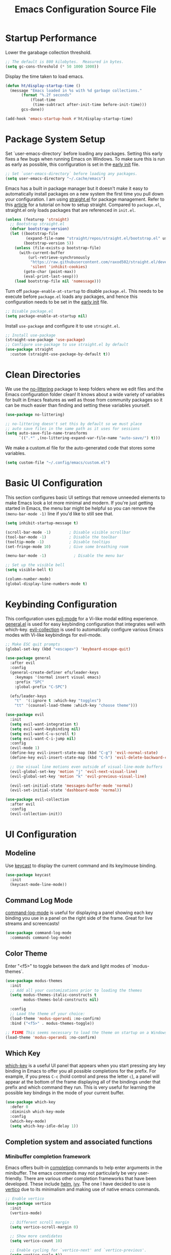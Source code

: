 #+title: Emacs Configuration Source File
#+PROPERTY: header-args:emacs-lisp :tangle ./init.el :mkdirp yes

* Startup Performance

Lower the garabage collection threshold.

#+begin_src emacs-lisp
;; The default is 800 kilobytes.  Measured in bytes.
(setq gc-cons-threshold (* 50 1000 1000))
#+end_src

Display the time taken to load emacs.

#+begin_src emacs-lisp
(defun ht/display-startup-time ()
  (message "Emacs loaded in %s with %d garbage collections."
	   (format "%.2f seconds"
		   (float-time
		    (time-subtract after-init-time before-init-time)))
	   gcs-done))

(add-hook 'emacs-startup-hook #'ht/display-startup-time)
#+end_src

* Package System Setup

Set `user-emacs-directory` before loading any packages. Setting this early fixes a few bugs when running Emacs on Windows. To make sure this is run as early as possible, this configuration is set in the [[https://www.gnu.org/software/emacs/manual/html_node/emacs/Early-Init-File.html][early init]] file.

#+begin_src emacs-lisp :tangle early-init.el
;; Set `user-emacs-directory` before loading any packages.
(setq user-emacs-directory "~/.cache/emacs")
#+end_src

Emacs has a built in package manager but it doesn't make it easy to automatically install packages on a new system the first time you pull down your configuration. I am using [[https://github.com/radian-software/straight.el][straight.el]] for package management. Refer to this [[https://jeffkreeftmeijer.com/emacs-straight-use-package/][article]] for a tutorial on how to setup straight. Compared to =package.el=, straight.el only loads packages that are referenced in =init.el=.

#+begin_src emacs-lisp
(unless (featurep 'straight)
  ;; Bootstrap straight.el
  (defvar bootstrap-version)
  (let ((bootstrap-file
         (expand-file-name "straight/repos/straight.el/bootstrap.el" user-emacs-directory))
        (bootstrap-version 5))
    (unless (file-exists-p bootstrap-file)
      (with-current-buffer
          (url-retrieve-synchronously
           "https://raw.githubusercontent.com/raxod502/straight.el/develop/install.el"
           'silent 'inhibit-cookies)
        (goto-char (point-max))
        (eval-print-last-sexp)))
    (load bootstrap-file nil 'nomessage)))
#+end_src

Turn off =package-enable-at-startup= to disable =package.el=. This needs to be execute before =package.el= loads any packages, and hence this configuration needs to be set in the [[https://www.gnu.org/software/emacs/manual/html_node/emacs/Early-Init-File.html][early init]] file.

#+begin_src emacs-lisp :tangle early-init.el
;; Disable package.el
(setq package-enable-at-startup nil)
#+end_src

Install =use-package= and configure it to use =straight.el=.

#+begin_src emacs-lisp
;; Install use-package
(straight-use-package 'use-package)
;; Configure use-package to use straight.el by default
(use-package straight
  :custom (straight-use-package-by-default t))
#+end_src

* Clean Directories

We use the [[https://github.com/emacscollective/no-littering/blob/master/no-littering.el][no-littering]] package to keep folders where we edit files and the Emacs configuration folder clean!  It knows about a wide variety of variables for built in Emacs features as well as those from community packages so it can be much easier than finding and setting these variables yourself.

#+begin_src emacs-lisp
(use-package no-littering)

;; no-littering doesn't set this by default so we must place
;; auto save files in the same path as it uses for sessions
(setq auto-save-file-name-transforms
      `((".*" ,(no-littering-expand-var-file-name "auto-save/") t)))
#+end_src

We make a custom.el file for the auto-generated code that stores some variables.

#+begin_src emacs-lisp
(setq custom-file "~/.config/emacs/custom.el")
#+end_src

* Basic UI Configuration

This section configures basic UI settings that remove unneeded elements to make Emacs look a lot more minimal and modern.  If you're just getting started in Emacs, the menu bar might be helpful so you can remove the =(menu-bar-mode -1)= line if you'd like to still see that.

#+begin_src emacs-lisp
(setq inhibit-startup-message t)

(scroll-bar-mode -1)        ; Disable visible scrollbar
(tool-bar-mode -1)          ; Disable the toolbar
(tooltip-mode -1)           ; Disable tooltips
(set-fringe-mode 10)        ; Give some breathing room

(menu-bar-mode -1)            ; Disable the menu bar

;; Set up the visible bell
(setq visible-bell t)

(column-number-mode)
(global-display-line-numbers-mode t)
#+end_src

* Keybinding Configuration

This configuration uses [[https://evil.readthedocs.io/en/latest/index.html][evil-mode]] for a Vi-like modal editing experience.  [[https://github.com/noctuid/general.el][general.el]] is used for easy keybinding configuration that integrates well with which-key.  [[https://github.com/emacs-evil/evil-collection][evil-collection]] is used to automatically configure various Emacs modes with Vi-like keybindings for evil-mode.

#+begin_src emacs-lisp
;; Make ESC quit prompts
(global-set-key (kbd "<escape>") 'keyboard-escape-quit)

(use-package general
  :after evil
  :config
  (general-create-definer efs/leader-keys
    :keymaps '(normal insert visual emacs)
    :prefix "SPC"
    :global-prefix "C-SPC")

  (efs/leader-keys
    "t"  '(:ignore t :which-key "toggles")
    "tt" '(counsel-load-theme :which-key "choose theme")))

(use-package evil
  :init
  (setq evil-want-integration t)
  (setq evil-want-keybinding nil)
  (setq evil-want-C-u-scroll t)
  (setq evil-want-C-i-jump nil)
  :config
  (evil-mode 1)
  (define-key evil-insert-state-map (kbd "C-g") 'evil-normal-state)
  (define-key evil-insert-state-map (kbd "C-h") 'evil-delete-backward-char-and-join)

  ;; Use visual line motions even outside of visual-line-mode buffers
  (evil-global-set-key 'motion "j" 'evil-next-visual-line)
  (evil-global-set-key 'motion "k" 'evil-previous-visual-line)

  (evil-set-initial-state 'messages-buffer-mode 'normal)
  (evil-set-initial-state 'dashboard-mode 'normal))

(use-package evil-collection
  :after evil
  :config
  (evil-collection-init))
#+end_src

* UI Configuration
** Modeline

Use [[https://github.com/tarsius/keycast][keycast]] to display the current command and its key/mouse binding.

#+begin_src emacs-lisp
(use-package keycast
  :init
  (keycast-mode-line-mode))
#+end_src

** Command Log Mode

[[https://github.com/lewang/command-log-mode][command-log-mode]] is useful for displaying a panel showing each key binding you use in a panel on the right side of the frame.  Great for live streams and screencasts!

#+begin_src emacs-lisp
(use-package command-log-mode
  :commands command-log-mode)
#+end_src

** Color Theme

Enter "<f5>" to toggle between the dark and light modes of `modus-themes`.

#+begin_src emacs-lisp
(use-package modus-themes
  :init
  ;; Add all your customizations prior to loading the themes
  (setq modus-themes-italic-constructs t
        modus-themes-bold-constructs nil)

  :config
  ;; Load the theme of your choice:
  (load-theme 'modus-operandi :no-confirm)
  :bind ("<f5>" . modus-themes-toggle))

;; FIXME This seems necessary to load the theme on startup on a Windows machine.
(load-theme 'modus-operandi :no-confirm)
#+end_src

** Which Key

[[https://github.com/justbur/emacs-which-key][which-key]] is a useful UI panel that appears when you start pressing any key binding in Emacs to offer you all possible completions for the prefix.  For example, if you press =C-c= (hold control and press the letter =c=), a panel will appear at the bottom of the frame displaying all of the bindings under that prefix and which command they run.  This is very useful for learning the possible key bindings in the mode of your current buffer.

#+begin_src emacs-lisp
(use-package which-key
  :defer 0
  :diminish which-key-mode
  :config
  (which-key-mode)
  (setq which-key-idle-delay 1))
#+end_src

** Completion system and associated functions
*** Minibuffer completion framework
Emacs offers built-in [[https://www.gnu.org/software/emacs/manual/html_node/emacs/Completion.html][completion]] commands to help enter arguments in the minibuffer. The emacs commands may not particularly be very user-friendly. There are various other completion frameworks that have been developed. These include [[https://github.com/emacs-helm/helm][helm]], [[https://github.com/abo-abo/swiper][ivy]]. The one I have decided to use is [[https://github.com/minad/vertico][vertico]] due to its minimalism and making use of native emacs commands.

#+begin_src emacs-lisp
;; Enable vertico
(use-package vertico
  :init
  (vertico-mode)

  ;; Different scroll margin
  (setq vertico-scroll-margin 0)

  ;; Show more candidates
  (setq vertico-count 10)

  ;; Enable cycling for `vertico-next' and `vertico-previous'.
  (setq vertico-cycle t))

;; Persist history over Emacs restarts. Vertico sorts by history position.
(use-package savehist
  :init
  (savehist-mode))

;; A few more useful configurations...
(use-package emacs
  :init
  ;; Add prompt indicator to `completing-read-multiple'.
  ;; We display [CRM<separator>], e.g., [CRM,] if the separator is a comma.
  (defun crm-indicator (args)
    (cons (format "[CRM%s] %s"
                  (replace-regexp-in-string
                   "\\`\\[.*?]\\*\\|\\[.*?]\\*\\'" ""
                   crm-separator)
                  (car args))
          (cdr args)))
  (advice-add #'completing-read-multiple :filter-args #'crm-indicator)

  ;; Do not allow the cursor in the minibuffer prompt
  (setq minibuffer-prompt-properties
        '(read-only t cursor-intangible t face minibuffer-prompt))
  (add-hook 'minibuffer-setup-hook #'cursor-intangible-mode)

  ;; Emacs 28: Hide commands in M-x which do not work in the current mode.
  ;; Vertico commands are hidden in normal buffers.
  ;; (setq read-extended-command-predicate
  ;;       #'command-completion-default-include-p)

  ;; Enable recursive minibuffers
  (setq enable-recursive-minibuffers t))
#+end_src

*** Completion backend

An Emacs completion UI needs a backend called a /completion style/.

Instead of the default TAB completion, I use the completion sytle provided by [[https://github.com/oantolin/orderless][orderless]]. This divides the search pattern into space-separated components and matches them in any order. Regular expression matching is also available.

#+begin_src emacs-lisp
;; Use the `orderless' completion style.
(use-package orderless
  :init
  ;; Configure a custom style dispatcher (see the Consult wiki)
  ;; (setq orderless-style-dispatchers '(+orderless-dispatch)
  ;;       orderless-component-separator #'orderless-escapable-split-on-space)
  (setq completion-styles '(orderless basic)
        completion-category-defaults nil
        completion-category-overrides '((file (styles partial-completion)))))
#+end_src

*** Rich annotations in the minibuffer

Use [[https://github.com/minad/marginalia][marginalia]] to provide rich minibuffer annotations. =M-A= would cycle through the annotators in =marginalia-annotator-registry=.

#+begin_src emacs-lisp
;; Enable rich annotations using the Marginalia package
(use-package marginalia
  ;; Bind `marginalia-cycle' globally or only in the minibuffer
  :bind (:map minibuffer-local-map
         ("M-A" . marginalia-cycle))

  ;; The :init configuration is always executed (Not lazy!)
  :init

  ;; Must be in the :init section of use-package such that the mode gets
  ;; enabled right away. Note that this forces loading the package.
  (marginalia-mode))
#+end_src

*** Completion-at-point UI

The [[https://github.com/minad/corfu][corfu]] packages provides a small completion popup in an emacs buffer. It is the minimalistic =completion-in-region= counterpart to the [[https://github.com/minad/vertico][vertico]] minibuffer UI.

#+begin_src emacs-lisp
;; Enable Corfu completion UI
(use-package corfu
  :init
  (global-corfu-mode))
#+end_src

** Helpful Help Commands

[[https://github.com/Wilfred/helpful][Helpful]] adds a lot of very helpful (get it?) information to Emacs' =describe-= command buffers.  For example, if you use =describe-function=, you will not only get the documentation about the function, you will also see the source code of the function and where it gets used in other places in the Emacs configuration.  It is very useful for figuring out how things work in Emacs.

#+begin_src emacs-lisp
(use-package helpful
  :commands (helpful-callable helpful-variable helpful-command helpful-key)
  :custom
  (counsel-describe-function-function #'helpful-callable)
  (counsel-describe-variable-function #'helpful-variable)
  :bind
  ([remap describe-function] . counsel-describe-function)
  ([remap describe-command] . helpful-command)
  ([remap describe-variable] . counsel-describe-variable)
  ([remap describe-key] . helpful-key))
#+end_src

** Text Scaling

This is an example of using [[https://github.com/abo-abo/hydra][Hydra]] to design a transient key binding for quickly adjusting the scale of the text on screen.  We define a hydra that is bound to =C-s t s= and, once activated, =j= and =k= increase and decrease the text scale.  You can press any other key (or =f= specifically) to exit the transient key map.

#+begin_src emacs-lisp
(use-package hydra
  :defer t)

(defhydra hydra-text-scale (:timeout 4)
  "scale text"
  ("j" text-scale-increase "in")
  ("k" text-scale-decrease "out")
  ("f" nil "finished" :exit t))

(efs/leader-keys
  "ts" '(hydra-text-scale/body :which-key "scale text"))
#+end_src

* Org Mode

[[https://orgmode.org/][Org Mode]] is one of the hallmark features of Emacs.  It is a rich document editor, project planner, task and time tracker, blogging engine, and literate coding utility all wrapped up in one package.

** Basic Config
#+begin_src emacs-lisp
(use-package org)

(setq visual-line-mode t)

(with-eval-after-load 'org       
  (add-hook 'org-mode-hook #'visual-line-mode))
#+end_src

** Working with source code (org-src)

Org can manage source code blocks inside an Org document. More details are provided in [[https://orgmode.org/manual/Working-with-Source-Code.html][Working with Source Code]].

To edit a source code block enter =C-c '=. Once in the Org Src buffer, pressing =TAB= over a range would fix indentation.

The following fixes a bug where indentation is automatically added when pressing RET inside an elisp codeblock.

#+begin_src emacs-lisp
(setq org-edit-src-content-indentation 0)
#+end_src

** Configure Babel Languages

To execute or export code in =org-mode= code blocks, you'll need to set up =org-babel-load-languages= for each language you'd like to use. [[https://orgmode.org/worg/org-contrib/babel/languages.html][This page]] documents all of the languages that you can use with =org-babel=.

#+begin_src emacs-lisp
(with-eval-after-load 'org
  (org-babel-do-load-languages
   'org-babel-load-languages
   '((emacs-lisp . t)
     (python . t)))
  
  (push '("conf-unix" . conf-unix) org-src-lang-modes))
#+end_src

** Structure Templates

Org Mode's [[https://orgmode.org/manual/Structure-Templates.html][structure templates]] feature enables you to quickly insert code blocks into your Org files in combination with =org-tempo= by typing =<= followed by the template name like =el= or =py= and then press =TAB=.  For example, to insert an empty =emacs-lisp= block below, you can type =<el= and press =TAB= to expand into such a block.

You can add more =src= block templates below by copying one of the lines and changing the two strings at the end, the first to be the template name and the second to contain the name of the language [[https://orgmode.org/worg/org-contrib/babel/languages.html][as it is known by Org Babel]].

#+begin_src emacs-lisp
(with-eval-after-load 'org
  ;; This is needed as of Org 9.2
  (require 'org-tempo)
  
  (add-to-list 'org-structure-template-alist '("sh" . "src shell"))
  (add-to-list 'org-structure-template-alist '("el" . "src emacs-lisp"))
  (add-to-list 'org-structure-template-alist '("py" . "src python")))
#+end_src

** Org-capture

#+begin_src emacs-lisp
(setq org-default-notes-file (concat org-directory "/inbox.org")) 
#+end_src

* Magit

[[https://magit.vc/][Magit]] is an interface to Git.

#+begin_src emacs-lisp
(use-package magit
  :commands magit-status
  :custom
  (magit-display-buffer-function #'magit-display-buffer-same-window-except-diff-v1))

;; NOTE: Make sure to configure a GitHub token before using this package!
;; - https://magit.vc/manual/forge/Token-Creation.html#Token-Creation
;; - https://magit.vc/manual/ghub/Getting-Started.html#Getting-Started
(use-package forge
  :after magit)
#+end_src

* Runtime Performance

Dial the GC threshold back down so that garbage collection happens more frequently but in less time.

#+begin_src emacs-lisp
;; Make gc pauses faster by decreasing the threshold.
(setq gc-cons-threshold (* 2 1000 1000))
#+end_src
